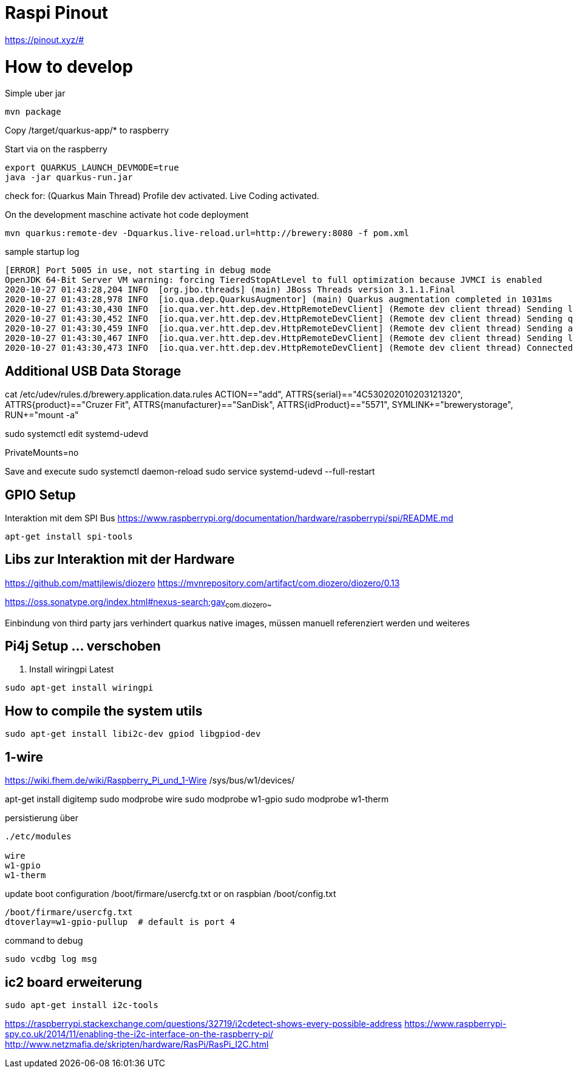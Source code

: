 = Raspi Pinout

https://pinout.xyz/#


= How to develop

.Simple uber jar

```bash
mvn package

```

Copy /target/quarkus-app/* to raspberry

.Start via on the raspberry
```bash

export QUARKUS_LAUNCH_DEVMODE=true
java -jar quarkus-run.jar
```


check for: (Quarkus Main Thread) Profile dev activated. Live Coding activated.


On the development maschine activate hot code deployment

```bash
mvn quarkus:remote-dev -Dquarkus.live-reload.url=http://brewery:8080 -f pom.xml

```

[source=bash]
.sample startup log
----
[ERROR] Port 5005 in use, not starting in debug mode
OpenJDK 64-Bit Server VM warning: forcing TieredStopAtLevel to full optimization because JVMCI is enabled
2020-10-27 01:43:28,204 INFO  [org.jbo.threads] (main) JBoss Threads version 3.1.1.Final
2020-10-27 01:43:28,978 INFO  [io.qua.dep.QuarkusAugmentor] (main) Quarkus augmentation completed in 1031ms
2020-10-27 01:43:30,430 INFO  [io.qua.ver.htt.dep.dev.HttpRemoteDevClient] (Remote dev client thread) Sending lib/deployment/appmodel.dat
2020-10-27 01:43:30,452 INFO  [io.qua.ver.htt.dep.dev.HttpRemoteDevClient] (Remote dev client thread) Sending quarkus-run.jar
2020-10-27 01:43:30,459 INFO  [io.qua.ver.htt.dep.dev.HttpRemoteDevClient] (Remote dev client thread) Sending app/backend-0.0.1-SNAPSHOT.jar
2020-10-27 01:43:30,467 INFO  [io.qua.ver.htt.dep.dev.HttpRemoteDevClient] (Remote dev client thread) Sending lib/deployment/build-system.properties
2020-10-27 01:43:30,473 INFO  [io.qua.ver.htt.dep.dev.HttpRemoteDevClient] (Remote dev client thread) Connected to remote server
----


== Additional USB Data Storage

cat /etc/udev/rules.d/brewery.application.data.rules
ACTION=="add", ATTRS{serial}=="4C530202010203121320", ATTRS{product}=="Cruzer Fit", ATTRS{manufacturer}=="SanDisk", ATTRS{idProduct}=="5571", SYMLINK+="brewerystorage", RUN+="mount -a"



sudo systemctl edit systemd-udevd
[Service]
PrivateMounts=no

Save and execute
sudo systemctl daemon-reload
sudo service systemd-udevd --full-restart


== GPIO Setup



Interaktion mit dem SPI Bus https://www.raspberrypi.org/documentation/hardware/raspberrypi/spi/README.md

[source,bash]
----

apt-get install spi-tools

----


== Libs zur Interaktion mit der Hardware
https://github.com/mattjlewis/diozero
https://mvnrepository.com/artifact/com.diozero/diozero/0.13

https://oss.sonatype.org/index.html#nexus-search;gav~com.diozero~~~~

Einbindung von third party jars verhindert quarkus native images, müssen manuell referenziert werden und weiteres

== Pi4j Setup ... verschoben

. Install wiringpi Latest

[source,bash]
----

sudo apt-get install wiringpi

----


## How to compile the system utils

[source, bash]
----

sudo apt-get install libi2c-dev gpiod libgpiod-dev
----


## 1-wire
https://wiki.fhem.de/wiki/Raspberry_Pi_und_1-Wire
/sys/bus/w1/devices/


apt-get install digitemp
sudo modprobe wire
sudo modprobe w1-gpio
sudo modprobe w1-therm

.persistierung über

[source, bash]
----
./etc/modules

wire
w1-gpio
w1-therm
----

update boot configuration
/boot/firmare/usercfg.txt or on raspbian /boot/config.txt

[source, bash]
----
/boot/firmare/usercfg.txt
dtoverlay=w1-gpio-pullup  # default is port 4
----

command to debug
[source, bash]
----
sudo vcdbg log msg
----



== ic2 board erweiterung

[source, bash]
----
sudo apt-get install i2c-tools
----

https://raspberrypi.stackexchange.com/questions/32719/i2cdetect-shows-every-possible-address
https://www.raspberrypi-spy.co.uk/2014/11/enabling-the-i2c-interface-on-the-raspberry-pi/
http://www.netzmafia.de/skripten/hardware/RasPi/RasPi_I2C.html


